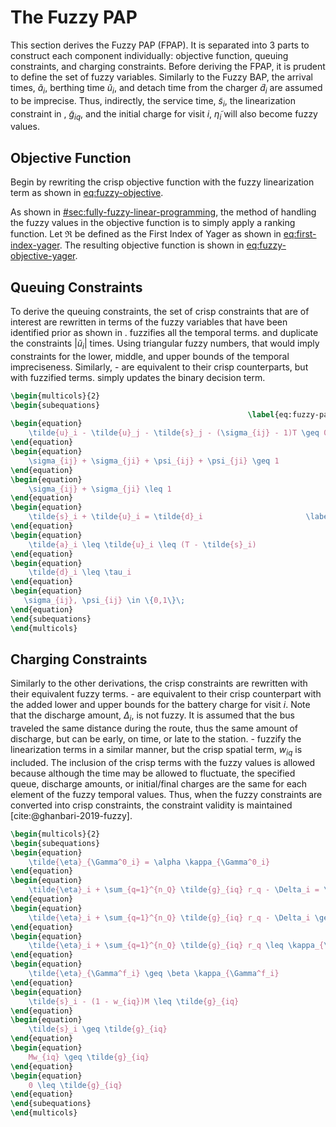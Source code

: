* The Fuzzy PAP
:PROPERTIES:
:CUSTOM_ID: sec:the-fuzzy-pap
:END:
This section derives the Fuzzy PAP (FPAP). It is separated into 3 parts to construct each component individually:
objective function, queuing constraints, and charging constraints. Before deriving the FPAP, it is prudent to define the
set of fuzzy variables. Similarly to the Fuzzy BAP, the arrival times, $\tilde{a}_i$, berthing time $\tilde{u}_i$, and
detach time from the charger $\tilde{d}_i$ are assumed to be imprecise. Thus, indirectly, the service time,
$\tilde{s}_i$, the linearization constraint in \ref{eq:slack_gain}, $\tilde{g}_{iq}$, and the initial charge for visit
$i$, $\tilde{\eta}_i$ will also become fuzzy values.

** Objective Function
Begin by rewriting the crisp objective function with the fuzzy linearization term as shown in [[eq:fuzzy-objective]].

#+name: eq:fuzzy-objective
\begin{equation}
\text{min } \sum_{i=1}^{n_I} \sum_{q=1}^{n_Q} \Big( w_{iq} m_q + \tilde{g}_{iq} \epsilon_{q} \Big)
\end{equation}

As shown in [[#sec:fully-fuzzy-linear-programming]], the method of handling the fuzzy values in the objective function is to
simply apply a ranking function. Let $\mathfrak{R}$ be defined as the First Index of Yager as shown in [[eq:first-index-yager]].
The resulting objective function is shown in [[eq:fuzzy-objective-yager]].

#+name: eq:fuzzy-objective-yager
\begin{equation}
\text{min } \sum_{i=1}^{n_I} \sum_{q=1}^{n_Q} \Big( w_{iq} m_q + \mathfrak{R}(g_{iq}) \epsilon_{q} \Big)
\end{equation}

** Queuing Constraints
To derive the queuing constraints, the set of crisp constraints that are of interest are rewritten in terms of the fuzzy
variables that have been identified prior as shown in \ref{eq:fuzzy-packing-constrs}. \ref{subeq:fp_m_time} fuzzifies all the
temporal terms. \ref{subeq:fp_m_valid_pos} and \ref{subeq:fp_m_sigma} duplicate the constraints $|\tilde{u}_i|$ times.
Using triangular fuzzy numbers, that would imply constraints for the lower, middle, and upper bounds of the temporal
impreciseness. Similarly, \ref{subeq:fp_m_detach}-\ref{subeq:fp_m_valid_depart} are equivalent to their crisp
counterparts, but with fuzzified terms. \ref{subeq:fp_binaryspace} simply updates the binary decision term.

#+begin_src latex
\begin{multicols}{2}
\begin{subequations}
                                                     \label{eq:fuzzy-pack-constrs}
\begin{equation}
    \tilde{u}_i - \tilde{u}_j - \tilde{s}_j - (\sigma_{ij} - 1)T \geq 0 \label{subeq:fp_m_time}         \\
\end{equation}
\begin{equation}
    \sigma_{ij} + \sigma_{ji} + \psi_{ij} + \psi_{ji} \geq 1                     \label{subeq:fp_m_valid_pos}    \\
\end{equation}
\begin{equation}
    \sigma_{ij} + \sigma_{ji} \leq 1                                       \label{subeq:fp_m_sigma}        \\
\end{equation}
\begin{equation}
    \tilde{s}_i + \tilde{u}_i = \tilde{d}_i                       \label{subeq:fp_m_detach}       \\
\end{equation}
\begin{equation}
    \tilde{a}_i \leq \tilde{u}_i \leq (T - \tilde{s}_i)                 \label{subeq:fp_m_valid_starts} \\
\end{equation}
\begin{equation}
    \tilde{d}_i \leq \tau_i                                             \label{subeq:fp_m_valid_depart} \\
\end{equation}
\begin{equation}
   \sigma_{ij}, \psi_{ij} \in \{0,1\}\;                                   \label{subeq:fp_binaryspace}        \\
\end{equation}
\end{subequations}
\end{multicols}
#+end_src

** Charging Constraints
# TODO: Get info about partially fuzzy linear programs
Similarly to the other derivations, the crisp constraints are rewritten with their equivalent fuzzy terms.
\ref{subeq:fp_init_charge}-\ref{subeq:fp_final_charge} are equivalent to their crisp counterpart with the added lower
and upper bounds for the battery charge for visit $i$. Note that the discharge amount, $\Delta_i$, is not fuzzy. It is
assumed that the bus traveled the same distance during the route, thus the same amount of discharge, but can be early,
on time, or late to the station. \ref{subeq:fp_gpgret}-\ref{subeq:fp_gwles} fuzzify the linearization terms in a similar
manner, but the crisp spatial term, $w_{iq}$ is included. The inclusion of the crisp terms with the fuzzy values is
allowed because although the time may be allowed to fluctuate, the specified queue, discharge amounts, or initial/final
charges are the same for each element of the fuzzy temporal values. Thus, when the fuzzy constraints are converted into
crisp constraints, the constraint validity is maintained [cite:@ghanbari-2019-fuzzy].

#+begin_src latex
\begin{multicols}{2}
\begin{subequations}                                                       \label{eq:fuzzy-dyn-constrs}
\begin{equation}
    \tilde{\eta}_{\Gamma^0_i} = \alpha \kappa_{\Gamma^0_i}                                        \label{subeq:fp_init_charge}    \\
\end{equation}
\begin{equation}
    \tilde{\eta}_i + \sum_{q=1}^{n_Q} \tilde{g}_{iq} r_q - \Delta_i = \tilde{\eta}_{\gamma_i} \label{subeq:fp_next_charge}    \\
\end{equation}
\begin{equation}
    \tilde{\eta}_i + \sum_{q=1}^{n_Q} \tilde{g}_{iq} r_q - \Delta_i \geq \nu \kappa_{\Gamma_i}       \label{subeq:fp_min_charge}     \\
\end{equation}
\begin{equation}
    \tilde{\eta}_i + \sum_{q=1}^{n_Q} \tilde{g}_{iq} r_q \leq \kappa_{\Gamma_i}               \label{subeq:fp_max_charge}     \\
\end{equation}
\begin{equation}
    \tilde{\eta}_{\Gamma^f_i} \geq \beta \kappa_{\Gamma^f_i}                                        \label{subeq:fp_final_charge}   \\
\end{equation}
\begin{equation}
    \tilde{s}_i - (1 - w_{iq})M \leq \tilde{g}_{iq}                           \label{subeq:fp_gpgret}         \\
\end{equation}
\begin{equation}
    \tilde{s}_i \geq \tilde{g}_{iq}                                           \label{subeq:fp_gples}          \\
\end{equation}
\begin{equation}
    Mw_{iq} \geq \tilde{g}_{iq}                                               \label{subeq:fp_gwgret}         \\
\end{equation}
\begin{equation}
    0 \leq \tilde{g}_{iq}                                                     \label{subeq:fp_gwles}          \\
\end{equation}
\end{subequations}
\end{multicols}
#+end_src
